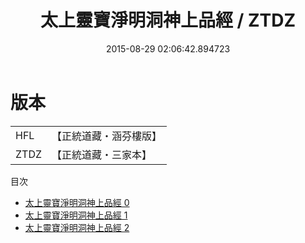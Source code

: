 #+TITLE: 太上靈寶淨明洞神上品經 / ZTDZ

#+DATE: 2015-08-29 02:06:42.894723
* 版本
 |       HFL|【正統道藏・涵芬樓版】|
 |      ZTDZ|【正統道藏・三家本】|
目次
 - [[file:KR5e0005_000.txt][太上靈寶淨明洞神上品經 0]]
 - [[file:KR5e0005_001.txt][太上靈寶淨明洞神上品經 1]]
 - [[file:KR5e0005_002.txt][太上靈寶淨明洞神上品經 2]]
